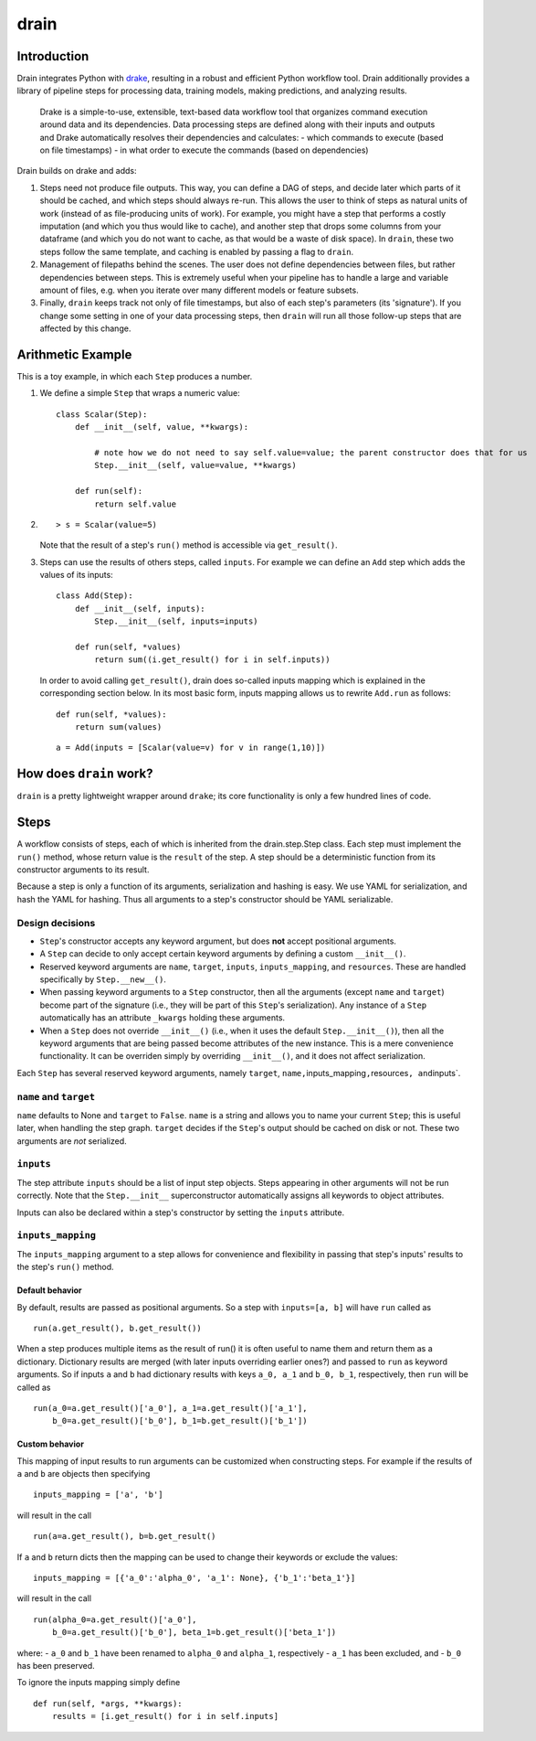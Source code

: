 drain
=====

|image0| |image1| |image2| |image3| |image4|


Introduction
------------

Drain integrates Python with
`drake <https://github.com/Factual/drake>`__, resulting in a robust and
efficient Python workflow tool. Drain additionally provides a library of
pipeline steps for processing data, training models, making predictions,
and analyzing results.

    Drake is a simple-to-use, extensible, text-based data workflow tool
    that organizes command execution around data and its dependencies.
    Data processing steps are defined along with their inputs and
    outputs and Drake automatically resolves their dependencies and
    calculates: - which commands to execute (based on file timestamps) -
    in what order to execute the commands (based on dependencies)

Drain builds on drake and adds:

1. Steps need not produce file outputs. This way, you can define a DAG
   of steps, and decide later which parts of it should be cached, and
   which steps should always re-run. This allows the user to think of
   steps as natural units of work (instead of as file-producing units of
   work). For example, you might have a step that performs a costly
   imputation (and which you thus would like to cache), and another step
   that drops some columns from your dataframe (and which you do not
   want to cache, as that would be a waste of disk space). In ``drain``,
   these two steps follow the same template, and caching is enabled by
   passing a flag to ``drain``.

2. Management of filepaths behind the scenes. The user does not define
   dependencies between files, but rather dependencies between steps.
   This is extremely useful when your pipeline has to handle a large and
   variable amount of files, e.g. when you iterate over many different
   models or feature subsets.

3. Finally, ``drain`` keeps track not only of file timestamps, but also
   of each step's parameters (its 'signature'). If you change some
   setting in one of your data processing steps, then ``drain`` will run
   all those follow-up steps that are affected by this change.

Arithmetic Example
------------------

This is a toy example, in which each ``Step`` produces a number.

1. We define a simple ``Step`` that wraps a numeric value:

   ::

       class Scalar(Step):
           def __init__(self, value, **kwargs):

               # note how we do not need to say self.value=value; the parent constructor does that for us
               Step.__init__(self, value=value, **kwargs)

           def run(self):
               return self.value

2. ::

       > s = Scalar(value=5)

   Note that the result of a step's ``run()`` method is accessible via
   ``get_result()``.

3. Steps can use the results of others steps, called ``inputs``. For
   example we can define an ``Add`` step which adds the values of its
   inputs:

   ::

       class Add(Step):
           def __init__(self, inputs):
               Step.__init__(self, inputs=inputs)

           def run(self, *values)
               return sum((i.get_result() for i in self.inputs))

   In order to avoid calling ``get_result()``, drain does so-called
   inputs mapping which is explained in the corresponding section below.
   In its most basic form, inputs mapping allows us to rewrite
   ``Add.run`` as follows:

   ::

       def run(self, *values):
           return sum(values)

   ::

       a = Add(inputs = [Scalar(value=v) for v in range(1,10)])

How does ``drain`` work?
------------------------

``drain`` is a pretty lightweight wrapper around ``drake``; its core
functionality is only a few hundred lines of code.

Steps
-----

A workflow consists of steps, each of which is inherited from the
drain.step.Step class. Each step must implement the ``run()`` method,
whose return value is the ``result`` of the step. A step should be a
deterministic function from its constructor arguments to its result.

Because a step is only a function of its arguments, serialization and
hashing is easy. We use YAML for serialization, and hash the YAML for
hashing. Thus all arguments to a step's constructor should be YAML
serializable.

Design decisions
~~~~~~~~~~~~~~~~



-  ``Step``'s constructor accepts any keyword argument, but does **not**
   accept positional arguments.
-  A ``Step`` can decide to only accept certain keyword arguments by
   defining a custom ``__init__()``.
-  Reserved keyword arguments are ``name``, ``target``, ``inputs``,
   ``inputs_mapping``, and ``resources``. These are handled specifically
   by ``Step.__new__()``.
-  When passing keyword arguments to a ``Step`` constructor, then all
   the arguments (except ``name`` and ``target``) become part of the
   signature (i.e., they will be part of this ``Step``'s serialization).
   Any instance of a ``Step`` automatically has an attribute ``_kwargs``
   holding these arguments.
-  When a ``Step`` does not override ``__init__()`` (i.e., when it uses
   the default ``Step.__init__()``), then all the keyword arguments that
   are being passed become attributes of the new instance. This is a
   mere convenience functionality. It can be overriden simply by
   overriding ``__init__()``, and it does not affect serialization.

Each ``Step`` has several reserved keyword arguments, namely ``target``,
``name,``\ inputs\_mapping\ ``,``\ resources\ ``, and``\ inputs\`.

``name`` and ``target``
~~~~~~~~~~~~~~~~~~~~~~~

``name`` defaults to None and ``target`` to ``False``. ``name`` is a
string and allows you to name your current ``Step``; this is useful
later, when handling the step graph. ``target`` decides if the
``Step``'s output should be cached on disk or not. These two arguments
are *not* serialized.

``inputs``
~~~~~~~~~~

The step attribute ``inputs`` should be a list of input step objects.
Steps appearing in other arguments will not be run correctly. Note that
the ``Step.__init__`` superconstructor automatically assigns all
keywords to object attributes.

Inputs can also be declared within a step's constructor by setting the
``inputs`` attribute.

``inputs_mapping``
~~~~~~~~~~~~~~~~~~

The ``inputs_mapping`` argument to a step allows for convenience and
flexibility in passing that step's inputs' results to the step's
``run()`` method.

Default behavior
^^^^^^^^^^^^^^^^

By default, results are passed as positional arguments. So a step with
``inputs=[a, b]`` will have ``run`` called as

::

    run(a.get_result(), b.get_result())

When a step produces multiple items as the result of run() it is often
useful to name them and return them as a dictionary. Dictionary results
are merged (with later inputs overriding earlier ones?) and passed to
``run`` as keyword arguments. So if inputs ``a`` and ``b`` had
dictionary results with keys ``a_0, a_1`` and ``b_0, b_1``,
respectively, then ``run`` will be called as

::

    run(a_0=a.get_result()['a_0'], a_1=a.get_result()['a_1'],
        b_0=a.get_result()['b_0'], b_1=b.get_result()['b_1'])

Custom behavior
^^^^^^^^^^^^^^^

This mapping of input results to run arguments can be customized when
constructing steps. For example if the results of ``a`` and ``b`` are
objects then specifying

::

    inputs_mapping = ['a', 'b']

will result in the call

::

    run(a=a.get_result(), b=b.get_result()

If ``a`` and ``b`` return dicts then the mapping can be used to change
their keywords or exclude the values:

::

    inputs_mapping = [{'a_0':'alpha_0', 'a_1': None}, {'b_1':'beta_1'}]

will result in the call

::

    run(alpha_0=a.get_result()['a_0'],
        b_0=a.get_result()['b_0'], beta_1=b.get_result()['beta_1'])

where: - ``a_0`` and ``b_1`` have been renamed to ``alpha_0`` and
``alpha_1``, respectively - ``a_1`` has been excluded, and - ``b_0`` has
been preserved.

To ignore the inputs mapping simply define

::

    def run(self, *args, **kwargs):
        results = [i.get_result() for i in self.inputs]




.. |image0| image:: https://img.shields.io/pypi/v/drain.svg
   :target: https://pypi.python.org/pypi/drain
.. |image1| image:: https://api.travis-ci.org/dssg/drain.svg
   :target: https://travis-ci.org/dssg/drain
.. |image2| image:: https://readthedocs.org/projects/drain/badge/?version=latest
   :target: https://drain.readthedocs.io/en/latest/?badge=latest
.. |image3| image:: https://pyup.io/repos/github/potash/drain/shield.svg
   :target: https://pyup.io/repos/github/dssg/drain/
.. |image4| image:: https://img.shields.io/badge/License-MIT-yellow.svg
   :target: https://opensource.org/licenses/MIT
